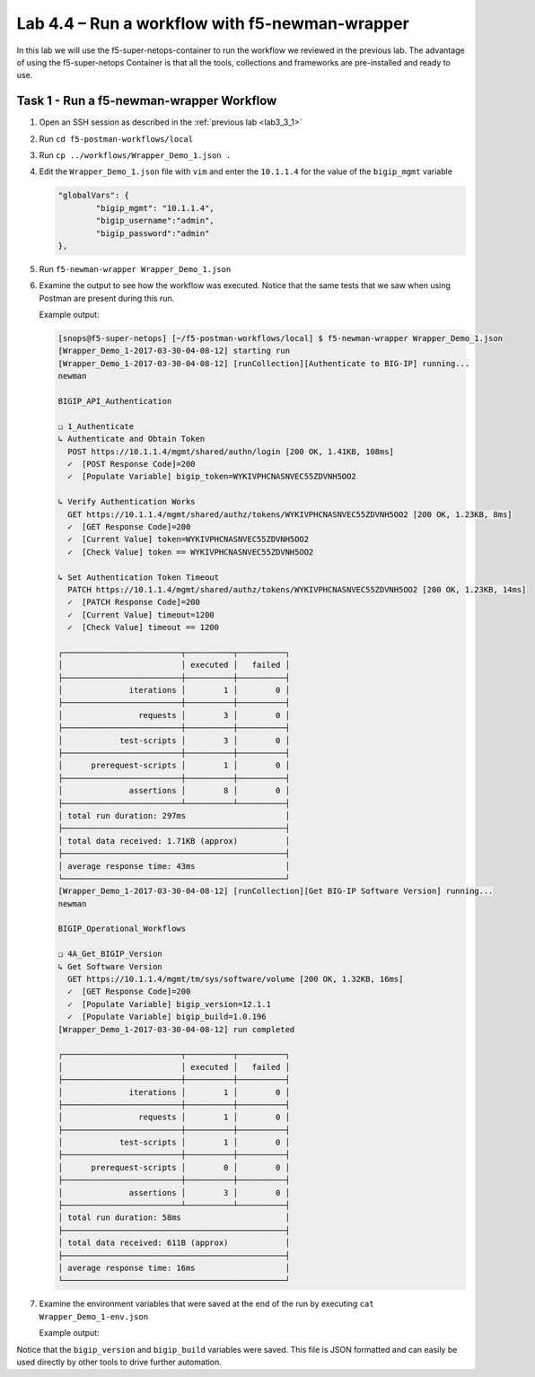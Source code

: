 .. |labmodule| replace:: 4
.. |labnum| replace:: 4
.. |labdot| replace:: |labmodule|\ .\ |labnum|
.. |labund| replace:: |labmodule|\ _\ |labnum|
.. |labname| replace:: Lab\ |labdot|
.. |labnameund| replace:: Lab\ |labund|

Lab |labmodule|\.\ |labnum| – Run a workflow with f5-newman-wrapper
-------------------------------------------------------------------

In this lab we will use the f5-super-netops-container to run the workflow we
reviewed in the previous lab.  The advantage of using the f5-super-netops
Container is that all the tools, collections and frameworks are pre-installed
and ready to use.

Task 1 - Run a f5-newman-wrapper Workflow
^^^^^^^^^^^^^^^^^^^^^^^^^^^^^^^^^^^^^^^^^

#. Open an SSH session as described in the :ref:`previous lab <lab3_3_1>`
#. Run ``cd f5-postman-workflows/local``
#. Run ``cp ../workflows/Wrapper_Demo_1.json .``
#. Edit the ``Wrapper_Demo_1.json`` file with ``vim`` and enter the ``10.1.1.4`` for
   the value of the ``bigip_mgmt`` variable

   .. code:: json

        "globalVars": {
                "bigip_mgmt": "10.1.1.4",
                "bigip_username":"admin",
                "bigip_password":"admin"
        },

#. Run ``f5-newman-wrapper Wrapper_Demo_1.json``
#. Examine the output to see how the workflow was executed.  Notice that
   the same tests that we saw when using Postman are present during this
   run.

   Example output:

   .. code::


        [snops@f5-super-netops] [~/f5-postman-workflows/local] $ f5-newman-wrapper Wrapper_Demo_1.json
        [Wrapper_Demo_1-2017-03-30-04-08-12] starting run
        [Wrapper_Demo_1-2017-03-30-04-08-12] [runCollection][Authenticate to BIG-IP] running...
        newman

        BIGIP_API_Authentication

        ❏ 1_Authenticate
        ↳ Authenticate and Obtain Token
          POST https://10.1.1.4/mgmt/shared/authn/login [200 OK, 1.41KB, 108ms]
          ✓  [POST Response Code]=200
          ✓  [Populate Variable] bigip_token=WYKIVPHCNASNVEC55ZDVNH5OO2

        ↳ Verify Authentication Works
          GET https://10.1.1.4/mgmt/shared/authz/tokens/WYKIVPHCNASNVEC55ZDVNH5OO2 [200 OK, 1.23KB, 8ms]
          ✓  [GET Response Code]=200
          ✓  [Current Value] token=WYKIVPHCNASNVEC55ZDVNH5OO2
          ✓  [Check Value] token == WYKIVPHCNASNVEC55ZDVNH5OO2

        ↳ Set Authentication Token Timeout
          PATCH https://10.1.1.4/mgmt/shared/authz/tokens/WYKIVPHCNASNVEC55ZDVNH5OO2 [200 OK, 1.23KB, 14ms]
          ✓  [PATCH Response Code]=200
          ✓  [Current Value] timeout=1200
          ✓  [Check Value] timeout == 1200

        ┌─────────────────────────┬──────────┬──────────┐
        │                         │ executed │   failed │
        ├─────────────────────────┼──────────┼──────────┤
        │              iterations │        1 │        0 │
        ├─────────────────────────┼──────────┼──────────┤
        │                requests │        3 │        0 │
        ├─────────────────────────┼──────────┼──────────┤
        │            test-scripts │        3 │        0 │
        ├─────────────────────────┼──────────┼──────────┤
        │      prerequest-scripts │        1 │        0 │
        ├─────────────────────────┼──────────┼──────────┤
        │              assertions │        8 │        0 │
        ├─────────────────────────┴──────────┴──────────┤
        │ total run duration: 297ms                     │
        ├───────────────────────────────────────────────┤
        │ total data received: 1.71KB (approx)          │
        ├───────────────────────────────────────────────┤
        │ average response time: 43ms                   │
        └───────────────────────────────────────────────┘
        [Wrapper_Demo_1-2017-03-30-04-08-12] [runCollection][Get BIG-IP Software Version] running...
        newman

        BIGIP_Operational_Workflows

        ❏ 4A_Get_BIGIP_Version
        ↳ Get Software Version
          GET https://10.1.1.4/mgmt/tm/sys/software/volume [200 OK, 1.32KB, 16ms]
          ✓  [GET Response Code]=200
          ✓  [Populate Variable] bigip_version=12.1.1
          ✓  [Populate Variable] bigip_build=1.0.196
        [Wrapper_Demo_1-2017-03-30-04-08-12] run completed

        ┌─────────────────────────┬──────────┬──────────┐
        │                         │ executed │   failed │
        ├─────────────────────────┼──────────┼──────────┤
        │              iterations │        1 │        0 │
        ├─────────────────────────┼──────────┼──────────┤
        │                requests │        1 │        0 │
        ├─────────────────────────┼──────────┼──────────┤
        │            test-scripts │        1 │        0 │
        ├─────────────────────────┼──────────┼──────────┤
        │      prerequest-scripts │        0 │        0 │
        ├─────────────────────────┼──────────┼──────────┤
        │              assertions │        3 │        0 │
        ├─────────────────────────┴──────────┴──────────┤
        │ total run duration: 58ms                      │
        ├───────────────────────────────────────────────┤
        │ total data received: 611B (approx)            │
        ├───────────────────────────────────────────────┤
        │ average response time: 16ms                   │
        └───────────────────────────────────────────────┘
#. Examine the environment variables that were saved at the end of the
   run by executing ``cat Wrapper_Demo_1-env.json``

   Example output:

   .. code-block:: json
      :linenos:
      :emphasize-lines: 29-38

      {
        "id": "c0550892-36d4-4412-bf35-a1d9aa8d2efe",
        "values": [
          {
            "type": "any",
            "value": "10.1.1.4",
            "key": "bigip_mgmt"
          },
          {
            "type": "any",
            "value": "admin",
            "key": "bigip_username"
          },
          {
            "type": "any",
            "value": "admin",
            "key": "bigip_password"
          },
          {
            "type": "any",
            "value": "WYKIVPHCNASNVEC55ZDVNH5OO2",
            "key": "bigip_token"
          },
          {
            "type": "any",
            "value": "1200",
            "key": "bigip_token_timeout"
          },
          {
            "type": "any",
            "value": "12.1.1",
            "key": "bigip_version"
          },
          {
            "type": "any",
            "value": "1.0.196",
            "key": "bigip_build"
          }
        ]
      }

Notice that the ``bigip_version`` and ``bigip_build`` variables were
saved.  This file is JSON formatted and can easily be used directly
by other tools to drive further automation.

